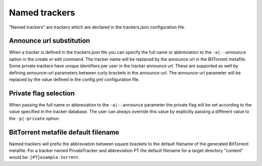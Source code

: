 Named trackers
===============

"Named trackers" are trackers which are declared in the trackers.json configuration file.

Announce url substitution
--------------------------

When a tracker is defined in the trackers.json file you can specify the full name or abbreviation to
the ``-a|--announce`` option in the create or edit command.
The tracker name will be replaced by the announce url in the BitTorrent metafile.
Some private trackers have unique identifiers per user in the tracker announce url.
These are supported as well by defining announce-url parameters between curly brackets in the announce-url.
The announce-url parameter will be replaced by the value defined in the config.yml configuration file.

.. code-block:: json
    :caption: Declaration of a private tracker with parameter *pid* in trackers.json.

    {
        "name": "PrivateTracker",
        "abbreviation": "PT",
        "announce_url": "http://private-tracker.org:8600/{pid}/announce",
        "private": true
      }


.. code-block:: yaml
    :caption: Definition of the *pid* parameter in config.yml

    tracker-parameters:
      PrivateTracker:
        pid: 01qwqwdlc922_sample_pid_d93fqd6fji9


Private flag selection
----------------------

When passing the full name or abbreviation to the ``-a|--announce`` parameter
the private flag will be set according to the value specified in the tracker database.
The user can always override this value by explicitly passing a different value to the ``-p|-private`` option.

BitTorrent metafile default filename
-------------------------------------

Named trackers will prefix the abbreviation between square brackets to the
default filename of the generated BitTorrent metafile.
For a tracker named PrivateTracker and abbreviation PT the default filename for a target directory "content"
would be: ``[PT]example.torrent``.




